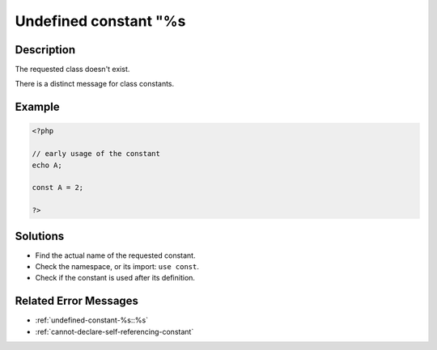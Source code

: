 .. _undefined-constant-"%s:

Undefined constant "%s
----------------------
 
	.. meta::
		:description lang=en:
			Undefined constant "%s: The requested class doesn't exist.

Description
___________
 
The requested class doesn't exist. 

There is a distinct message for class constants.

Example
_______

.. code-block:: php

   <?php
   
   // early usage of the constant
   echo A;
   
   const A = 2;
   
   ?>

Solutions
_________

+ Find the actual name of the requested constant.
+ Check the namespace, or its import: ``use const``.
+ Check if the constant is used after its definition.

Related Error Messages
______________________

+ :ref:`undefined-constant-%s::%s`
+ :ref:`cannot-declare-self-referencing-constant`
